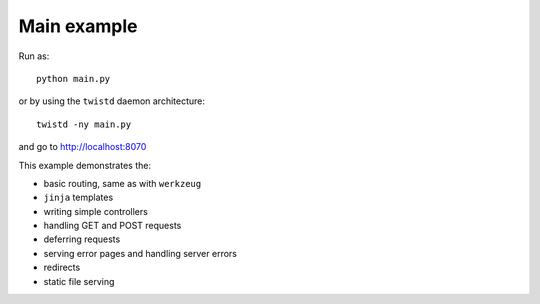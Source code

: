 Main example
------------

Run as:
::

    python main.py

or by using the ``twistd`` daemon architecture:
::

    twistd -ny main.py

and go to `<http://localhost:8070>`_

This example demonstrates the:

- basic routing, same as with ``werkzeug``

- ``jinja`` templates

- writing simple controllers

- handling GET and POST requests

- deferring requests

- serving error pages and handling server errors

- redirects

- static file serving
